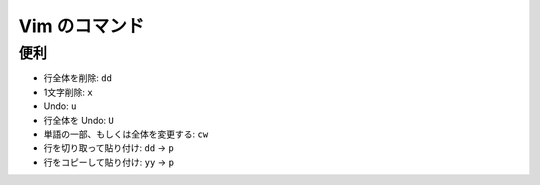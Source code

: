 .. article::
   :date: 2018-09-09
   :title: Vim のコマンド
   :category: vim
   :tags:
   :canonical_url: /vim/command/
   :draft: false

==============
Vim のコマンド
==============

便利
=========

- 行全体を削除: ``dd``
- 1文字削除: ``x``
- Undo: ``u``
- 行全体を Undo: ``U``
- 単語の一部、もしくは全体を変更する: ``cw``
- 行を切り取って貼り付け: ``dd`` -> ``p``
- 行をコピーして貼り付け: ``yy`` -> ``p``
